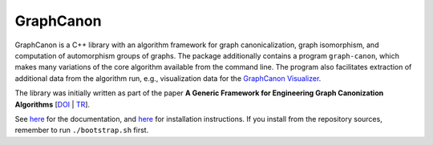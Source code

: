 GraphCanon
##########

GraphCanon is a C++ library with an algorithm framework for graph canonicalization,
graph isomorphism, and computation of automorphism groups of graphs.
The package additionally contains a program ``graph-canon``,
which makes many variations of the core algorithm available from the command line.
The program also facilitates extraction of additional data from the algorithm run,
e.g., visualization data for the `GraphCanon Visualizer <https://github.com/jakobandersen/graph_canon_vis>`__.

The library was initially written as part of the paper
**A Generic Framework for Engineering Graph Canonization Algorithms**
[`DOI <http://doi.org/10.1137/1.9781611975055.13>`__ | `TR <http://arxiv.org/abs/1711.08289>`__].

See `here <https://jakobandersen.github.io/graph_canon>`__ for the documentation,
and `here <https://jakobandersen.github.io/graph_canon/installation>`__ for installation instructions.
If you install from the repository sources, remember to run ``./bootstrap.sh`` first.
